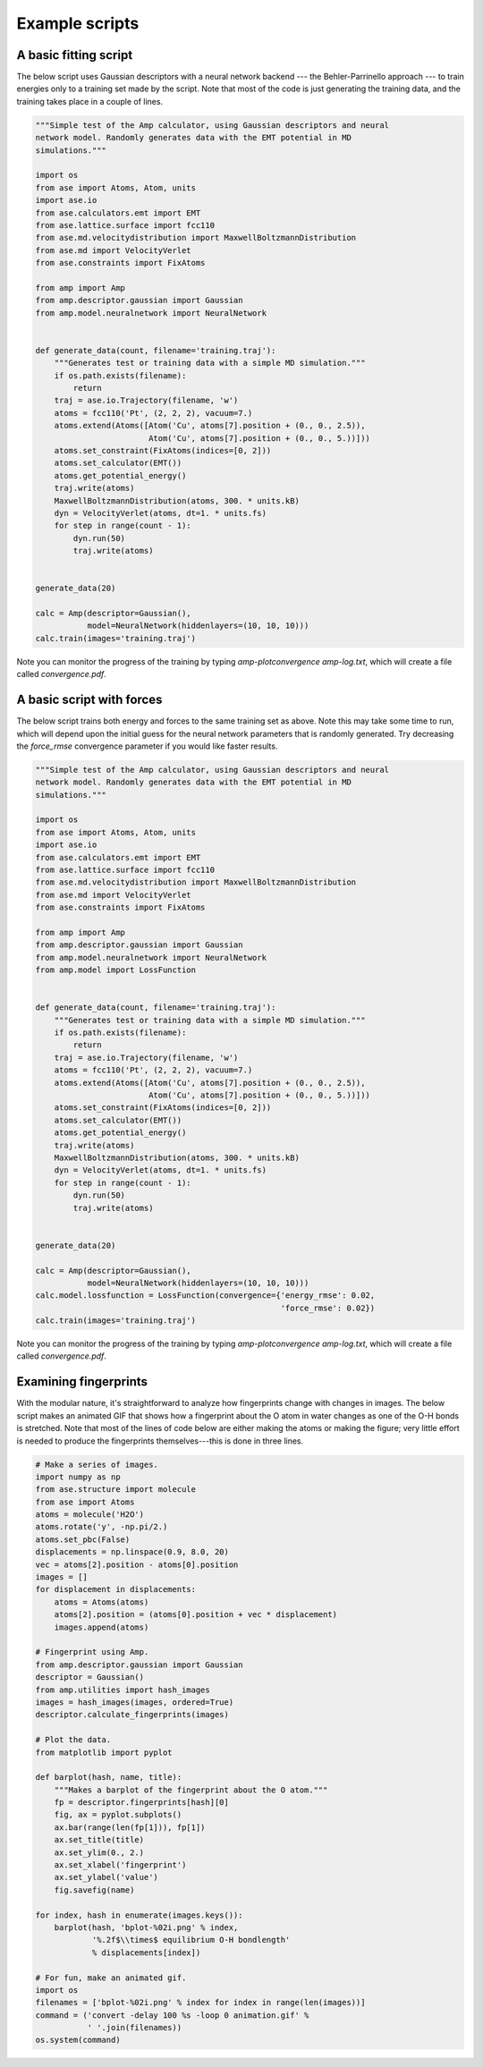 .. _ExampleScripts:


==================================
Example scripts
==================================

----------------------------------
A basic fitting script
----------------------------------

The below script uses Gaussian descriptors with a neural network backend --- the Behler-Parrinello approach --- to train energies only to a training set made by the script. Note that most of the code is just generating the training data, and the training takes place in a couple of lines.


.. code-block:: python

 """Simple test of the Amp calculator, using Gaussian descriptors and neural
 network model. Randomly generates data with the EMT potential in MD
 simulations."""

 import os
 from ase import Atoms, Atom, units
 import ase.io
 from ase.calculators.emt import EMT
 from ase.lattice.surface import fcc110
 from ase.md.velocitydistribution import MaxwellBoltzmannDistribution
 from ase.md import VelocityVerlet
 from ase.constraints import FixAtoms
 
 from amp import Amp
 from amp.descriptor.gaussian import Gaussian
 from amp.model.neuralnetwork import NeuralNetwork
 
 
 def generate_data(count, filename='training.traj'):
     """Generates test or training data with a simple MD simulation."""
     if os.path.exists(filename):
         return
     traj = ase.io.Trajectory(filename, 'w')
     atoms = fcc110('Pt', (2, 2, 2), vacuum=7.)
     atoms.extend(Atoms([Atom('Cu', atoms[7].position + (0., 0., 2.5)),
                         Atom('Cu', atoms[7].position + (0., 0., 5.))]))
     atoms.set_constraint(FixAtoms(indices=[0, 2]))
     atoms.set_calculator(EMT())
     atoms.get_potential_energy()
     traj.write(atoms)
     MaxwellBoltzmannDistribution(atoms, 300. * units.kB)
     dyn = VelocityVerlet(atoms, dt=1. * units.fs)
     for step in range(count - 1):
         dyn.run(50)
         traj.write(atoms)
 
 
 generate_data(20)
 
 calc = Amp(descriptor=Gaussian(),
            model=NeuralNetwork(hiddenlayers=(10, 10, 10)))
 calc.train(images='training.traj')

 
Note you can monitor the progress of the training by typing `amp-plotconvergence amp-log.txt`, which will create a file called `convergence.pdf`.


----------------------------------
A basic script with forces
----------------------------------

The below script trains both energy and forces to the same training set as above. Note this may take some time to run, which will depend upon the initial guess for the neural network parameters that is randomly generated. Try decreasing the `force_rmse` convergence parameter if you would like faster results.


.. code-block:: python

 """Simple test of the Amp calculator, using Gaussian descriptors and neural
 network model. Randomly generates data with the EMT potential in MD
 simulations."""

 import os
 from ase import Atoms, Atom, units
 import ase.io
 from ase.calculators.emt import EMT
 from ase.lattice.surface import fcc110
 from ase.md.velocitydistribution import MaxwellBoltzmannDistribution
 from ase.md import VelocityVerlet
 from ase.constraints import FixAtoms
 
 from amp import Amp
 from amp.descriptor.gaussian import Gaussian
 from amp.model.neuralnetwork import NeuralNetwork
 from amp.model import LossFunction
 
 
 def generate_data(count, filename='training.traj'):
     """Generates test or training data with a simple MD simulation."""
     if os.path.exists(filename):
         return
     traj = ase.io.Trajectory(filename, 'w')
     atoms = fcc110('Pt', (2, 2, 2), vacuum=7.)
     atoms.extend(Atoms([Atom('Cu', atoms[7].position + (0., 0., 2.5)),
                         Atom('Cu', atoms[7].position + (0., 0., 5.))]))
     atoms.set_constraint(FixAtoms(indices=[0, 2]))
     atoms.set_calculator(EMT())
     atoms.get_potential_energy()
     traj.write(atoms)
     MaxwellBoltzmannDistribution(atoms, 300. * units.kB)
     dyn = VelocityVerlet(atoms, dt=1. * units.fs)
     for step in range(count - 1):
         dyn.run(50)
         traj.write(atoms)
 
 
 generate_data(20)
 
 calc = Amp(descriptor=Gaussian(),
            model=NeuralNetwork(hiddenlayers=(10, 10, 10)))
 calc.model.lossfunction = LossFunction(convergence={'energy_rmse': 0.02,
                                                     'force_rmse': 0.02})
 calc.train(images='training.traj')

 
Note you can monitor the progress of the training by typing `amp-plotconvergence amp-log.txt`, which will create a file called `convergence.pdf`.



----------------------------------
Examining fingerprints
----------------------------------

With the modular nature, it's straightforward to analyze how fingerprints change with changes in images.
The below script makes an animated GIF that shows how a fingerprint about the O atom in water changes as one of the O-H bonds is stretched.
Note that most of the lines of code below are either making the atoms or making the figure; very little effort is needed to produce the fingerprints themselves---this is done in three lines.

.. code-block:: python

 # Make a series of images.
 import numpy as np
 from ase.structure import molecule
 from ase import Atoms
 atoms = molecule('H2O')
 atoms.rotate('y', -np.pi/2.)
 atoms.set_pbc(False)
 displacements = np.linspace(0.9, 8.0, 20)
 vec = atoms[2].position - atoms[0].position
 images = []
 for displacement in displacements:
     atoms = Atoms(atoms)
     atoms[2].position = (atoms[0].position + vec * displacement)
     images.append(atoms)
 
 # Fingerprint using Amp.
 from amp.descriptor.gaussian import Gaussian
 descriptor = Gaussian()
 from amp.utilities import hash_images
 images = hash_images(images, ordered=True)
 descriptor.calculate_fingerprints(images)
 
 # Plot the data.
 from matplotlib import pyplot
 
 def barplot(hash, name, title):
     """Makes a barplot of the fingerprint about the O atom."""
     fp = descriptor.fingerprints[hash][0]
     fig, ax = pyplot.subplots()
     ax.bar(range(len(fp[1])), fp[1])
     ax.set_title(title)
     ax.set_ylim(0., 2.)
     ax.set_xlabel('fingerprint')
     ax.set_ylabel('value')
     fig.savefig(name)
 
 for index, hash in enumerate(images.keys()):
     barplot(hash, 'bplot-%02i.png' % index,
             '%.2f$\\times$ equilibrium O-H bondlength'
             % displacements[index])
 
 # For fun, make an animated gif.
 import os
 filenames = ['bplot-%02i.png' % index for index in range(len(images))]
 command = ('convert -delay 100 %s -loop 0 animation.gif' %
            ' '.join(filenames))
 os.system(command)


.. image:: _static/animation.gif
   :width: 600 px
   :align: center
